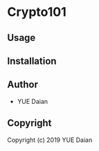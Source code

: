 * Crypto101 

** Usage

** Installation

** Author

+ YUE Daian

** Copyright

Copyright (c) 2019 YUE Daian
